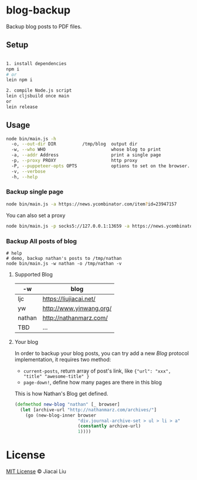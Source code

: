 * blog-backup

Backup blog posts to PDF files.

** Setup

#+begin_src bash

1. install dependencies
npm i
# or
lein npm i

2. compile Node.js script
lein cljsbuild once main
or
lein release
#+end_src

** Usage
#+begin_src bash
node bin/main.js -h
  -o, --out-dir DIR          /tmp/blog  output dir
  -w, --who WHO                         whose blog to print
  -a, --addr Address                    print a single page
  -p, --proxy PROXY                     http proxy
  -P, --puppeteer-opts OPTS             options to set on the browser. format: a=b;c=d
  -v, --verbose
  -h, --help

#+end_src
*** Backup single page
#+begin_src bash
node bin/main.js -a https://news.ycombinator.com/item?id=23947157
#+end_src
You can also set a proxy
#+begin_src bash
node bin/main.js -p socks5://127.0.0.1:13659 -a https://news.ycombinator.com/item?id=23947157
#+end_src

*** Backup All posts of blog
#+begin_src
# help
# demo, backup nathan's posts to /tmp/nathan
node bin/main.js -w nathan -o /tmp/nathan -v
#+end_src

**** Supported Blog

| -w     | blog                    |
|--------+-------------------------|
| ljc    | https://liujiacai.net/  |
| yw     | http://www.yinwang.org/ |
| nathan | http://nathanmarz.com/  |
| TBD    | ...                     |

**** Your blog
In order to backup your blog posts, you can try add a new [[src/blog_backup/type.cljs#L10][Blog]] protocol implementation, it requires two method:
- =current-posts=, return array of post's link, like ={"url": "xxx", "title" "awesome-title" }=
- =page-down!=, define how many pages are there in this blog

This is how Nathan's Blog get defined.
#+begin_src clojure
(defmethod new-blog "nathan" [_ browser]
  (let [archive-url "http://nathanmarz.com/archives/"]
    (go (new-blog-inner browser
                        "div.journal-archive-set > ul > li > a"
                        (constantly archive-url)
                        1))))
#+end_src

*  License
[[http://liujiacai.net/license/MIT.html?year=2020][MIT License]] © Jiacai Liu
